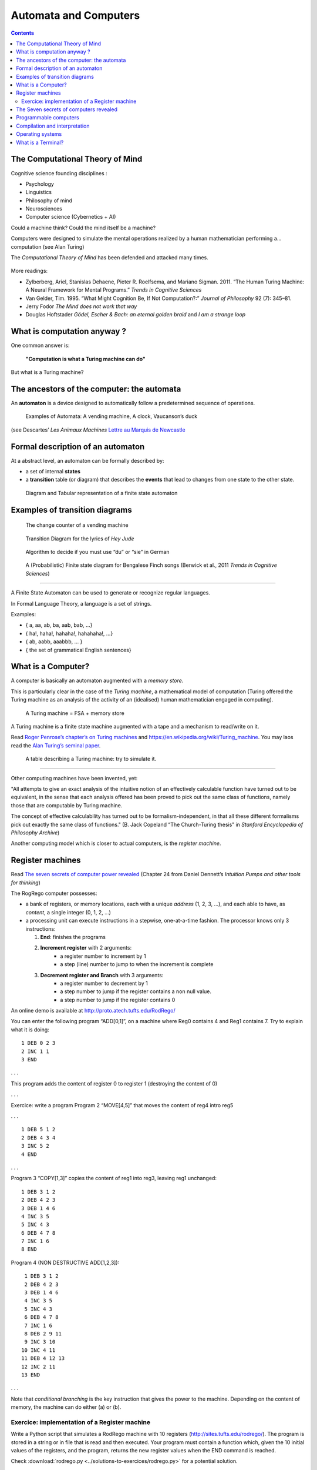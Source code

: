 Automata and Computers
======================

.. contents::


The Computational Theory of Mind
--------------------------------

Cognitive science founding disciplines :

-  Psychology
-  Linguistics
-  Philosophy of mind
-  Neurosciences
-  Computer science (Cybernetics + AI)

Could a machine think? Could the mind itself be a machine?

Computers were designed to simulate the mental operations realized by a
human mathematician performing a… computation (see Alan Turing)

The *Computational Theory of Mind* has been defended and attacked many
times.

.. figure:: images/books.png
   :alt: Books pro and cons the CTM (Boden, Pylyshyn, Dreyfus, Penrose)

   

More readings:

-  Zylberberg, Ariel, Stanislas Dehaene, Pieter R. Roelfsema, and
   Mariano Sigman. 2011. “The Human Turing Machine: A Neural Framework
   for Mental Programs.” *Trends in Cognitive Sciences*

-  Van Gelder, Tim. 1995. “What Might Cognition Be, If Not
   Computation?:” *Journal of Philosophy* 92 (7): 345–81.

-  Jerry Fodor *The Mind does not work that way*

-  Douglas Hoftstader *Gödel, Escher & Bach: an eternal golden braid* and *I am a strange loop*


What is computation anyway ?
----------------------------

One common answer is:

   **"Computation is what a Turing machine can do"**

But what is a Turing machine?


The ancestors of the computer: the automata
-------------------------------------------

An **automaton** is a device designed to automatically follow a
predetermined sequence of operations.

.. figure:: images/automata.jpg


   Examples of Automata: A vending machine, A clock, Vaucanson’s duck

(see Descartes’ *Les Animaux Machines* `Lettre au Marquis de
Newcastle <http://www.ac-grenoble.fr/PhiloSophie/logphil/oeuvres/descarte/newcastl.htm>`__


Formal description of an automaton
----------------------------------

At a abstract level, an automaton can be formally described by:

-  a set of internal **states**
-  a **transition** table (or diagram) that describes the **events**
   that lead to changes from one state to the other state.

.. figure:: images/fsa-table.png
   :alt: Diagram and Tabular representation of a finite state automaton

   Diagram and Tabular representation of a finite state automaton

Examples of transition diagrams
-------------------------------

.. figure:: images/coin-counter.png
   :alt: The change counter of a vending machine

   The change counter of a vending machine

.. figure:: images/heyjudeflowchart.jpg
   :alt: Transition Diagram for the lyrics of *Hey Jude*

   Transition Diagram for the lyrics of *Hey Jude*

.. figure:: images/du_or_sie.jpg
   :alt: Algorithm to decide if you must use “du” or “sie” in German

   Algorithm to decide if you must use “du” or “sie” in German

.. figure:: images/BengaleseFinch_song_fsa.png
   :alt: A (Probabilistic) Finite state diagram for Bengalese Finch songs

   A (Probabilistic) Finite state diagram for Bengalese Finch songs
   (Berwick et al., 2011 *Trends in Cognitive Sciences*)

--------------

A Finite State Automaton can be used to generate or recognize regular
languages.

In Formal Language Theory, a language is a set of strings.

Examples:

*  { a, aa, ab, ba, aab, bab, …}
*  { ha!, haha!, hahaha!, hahahaha!, …}
*  { ab, aabb, aaabbb, … }
*  { the set of grammatical English sentences}


What is a Computer?
-------------------

A computer is basically an automaton augmented with a *memory store*.

This is particularly clear in the case of the *Turing machine*, a
mathematical model of computation (Turing offered the Turing machine as
an analysis of the activity of an (idealised) human mathematician
engaged in computing).

.. figure:: images/Turing-Machine0.jpg
   :alt: A Turing machine = FSA + memory store

   A Turing machine = FSA + memory store

A Turing machine is a finite state machine augmented with a tape and a
mechanism to read/write on it.

Read `Roger Penrose’s chapter’s on Turing
machines <documents/Penrose_Turing-machines.pdf>`__ and
https://en.wikipedia.org/wiki/Turing_machine. You may laos read the
`Alan Turing’s seminal
paper <https://londmathsoc.onlinelibrary.wiley.com/doi/pdf/10.1112/plms/s2-42.1.230>`__.

.. figure:: images/turing.png
   :alt: A table describing a Turing machine: try to simulate it.

   A table describing a Turing machine: try to simulate it.

--------------

Other computing machines have been invented, yet:

"All attempts to give an exact analysis of the intuitive notion of an
effectively calculable function have turned out to be equivalent, in the
sense that each analysis offered has been proved to pick out the same
class of functions, namely those that are computable by Turing machine.

The concept of effective calculability has turned out to be
formalism-independent, in that all these different formalisms pick out
exactly the same class of functions." (B. Jack Copeland “The
Church-Turing thesis” in *Stanford Encyclopedia of Philosophy Archive*)

Another computing model which is closer to actual computers, is the
*register machine*.


Register machines
-----------------

Read `The seven secrets of computer power revealed <documents/Dan_Dennett-The_seven_secrets_of_computers_revealed.pdf>`__
(Chapter 24 from Daniel Dennett’s *Intuition Pumps and other tools for
thinking*)

The RogRego computer possesses:

*  a bank of registers, or memory locations, each with a unique
   *address* (1, 2, 3, …), and each able to have, as *content*, a single
   integer (0, 1, 2, …)
*  a processing unit can execute instructions in a stepwise,
   one-at-a-time fashion. The processor knows only 3 instructions:

   1.  **End**: finishes the programs
   2.  **Increment register** with 2 arguments:
            - a register number to increment by 1
            - a step  (line) number to jump to when the increment is complete 
   3.  **Decrement register and Branch** with 3 arguments:
            - a register number to decrement by 1
            - a step number to jump if the register contains a non null value.
            - a step number to jump if the register contains 0

An online demo is available at http://proto.atech.tufts.edu/RodRego/

You can enter the following program “ADD[0,1]”, on a machine where Reg0
contains 4 and Reg1 contains 7. Try to explain what it is doing::

   1 DEB 0 2 3
   2 INC 1 1
   3 END

. . .

This program adds the content of register 0 to register 1 (destroying
the content of 0)

. . .

Exercice: write a program Program 2 “MOVE[4,5]” that moves the content
of reg4 intro reg5

. . .

::

   1 DEB 5 1 2
   2 DEB 4 3 4
   3 INC 5 2
   4 END

. . .

Program 3 “COPY[1,3]” copies the content of reg1 into reg3, leaving reg1
unchanged:

::

   1 DEB 3 1 2
   2 DEB 4 2 3
   3 DEB 1 4 6
   4 INC 3 5
   5 INC 4 3
   6 DEB 4 7 8
   7 INC 1 6
   8 END

Program 4 (NON DESTRUCTIVE ADD[1,2,3]):

::

    1 DEB 3 1 2
    2 DEB 4 2 3
    3 DEB 1 4 6
    4 INC 3 5
    5 INC 4 3
    6 DEB 4 7 8
    7 INC 1 6
    8 DEB 2 9 11
    9 INC 3 10
   10 INC 4 11
   11 DEB 4 12 13
   12 INC 2 11
   13 END

. . .

Note that *conditional branching* is the key instruction that gives the
power to the machine. Depending on the content of memory, the machine
can do either (a) or (b).




Exercice: implementation of a Register machine
~~~~~~~~~~~~~~~~~~~~~~~~~~~~~~~~~~~~~~~~~~~~~~

Write a Python script that simulates a RodRego machine with 10 registers
(http://sites.tufts.edu/rodrego/). The program is stored in a string or in 
file that is read and then executed. Your program must contain
a function which, given the 10 initial values of the registers, and
the program, returns the new register values when
the END command is reached.

Check :download:`rodrego.py <../solutions-to-exercices/rodrego.py>` for a potential solution.


The Seven secrets of computers revealed
---------------------------------------

1. Competence without comprehension. A machine can do perfect arithmetic
   without having to comprehend what it is doing.

2. What a number in a register stands for depends on the program

3. The register machine can be designed to discriminate any pattern that
   can be encoded with numbers (e.g. figures, text, sensory inputs,…)

4. Programs can be encoded by numbers.

5. All programs can be given a unique number which can be treated as a
   list of instructions by a Universal Machine.

6. all improvements in computers over Turing machine (or Register
   machine), are simply ways of making them faster

7. There is no secret #7


Programmable computers
----------------------

-  The first computers were not programmable. They were hardwired!

-  An important milestone was the invention of the *programmable*
   computer:

   -  a program is a set of instructions stored in memory.
   -  Loaded and executed by a processor.
   -  Such programs are written in machine langage (the language of the
      processor)


Compilation and interpretation
------------------------------

Programs written in higher-level languages (rather than Machine
language) can be either:

-  **compiled**, or
-  **interpreted**

In both cases, you write the program as text files called **source
files**.

A **compiler** translates the program into an executable file in machine
language. The executable file is standalone, that is, the source code is
not needed.

An **interpreter** reads the file and execute the commands one by one.
It is slower, but easier to interact with. Disatvantage: you need the
interpreter to exectute it.

.. figure:: images/interpret-compile.png
   :alt: Interpretation and compilation

   Interpretation and compilation


Operating systems
-----------------

In the first computers, there was only **one** program running. One
would load the program into memory, then run it until it halted. Several
Programs were ran in *batch mode*, in a sequence.

Then, it was realized that computers could *time-share* between
programs, allowing several users (or programs) to share the computer.

This requires an **operating systems** (O.S.). The O.S. is the first
program that loads into the computer during the boot. When running:

-  The OS controls the hardware (screen/printer/disk/keybord/mouse,…)
   (drivers)

-  The OS manages all the other programs (processes/tasks/applications).

   -  sharing memory
   -  allocating processors and cores
   -  allocating time

   Check out *Task Manager* (Windows)/*System Monitor* (Linux)/
   *Activity Monitor* (Mac)

.. figure:: images/oses.png
   :alt: Three popular operating systems

   Three popular operating systems

Different OSes offer different “views” of the computer (e.g. 1 button
mouse in Mac, 2 in Windows, 3 in Linux), so often programs are designed
to work on one OS (bad!). Prefer multiplatform software (like Python).

Several OS can be installed in a given machine:

-  choice at boot (multiboot)
-  an OS can run inside a **virtual machine**, that is a program running
   in another (or the same) OS, and emulating a full computer.


--------------


What is a Terminal?
-------------------

.. figure:: images/terminals.png
   :alt: Terminals

   Terminals

**Terminal** (or **console**): originaly, a device comprising a keyboard
and screen, allowing a human to *interact* with a computer.

Remarks:

Before keyboards and screens, there were punchcards and printers:

.. figure:: images/PunchedCard.jpg
   :alt: A punch card

   Early computers had no keyboard, no screen. The input was done
   through punched cards and output would be printed out

Histoically, terminals used to be a dumb screen/keyboard connected to a
central computer.

.. figure:: images/terminals.jpeg
   :alt: Several terminals connected to a single, shared, computer. 

   In the mainframe era, many terminals were connected to a single,
   powerful, computer. Everybody was sharing the same computer

-  With the advent of *Personal Computers*, the terminal and the
   computer became a single apparatus.

However, terminals can be *virtual*. A terminal is a program that let
you run text programs. You interact by typing and displaying text. No
graphical interface/no mouse.

When you open a terminal, a program called a `shell <http://en.wikipedia.org/wiki/Shell_%28computing%29>`_ is started that
displays a prompt, waiting for you to enter commands with the
keyboard.

.. figure:: images/terminal.png
   :alt: Picture of a ‘virtual’ terminal in Linux

   Picture of a ‘virtual’ terminal in Linux


